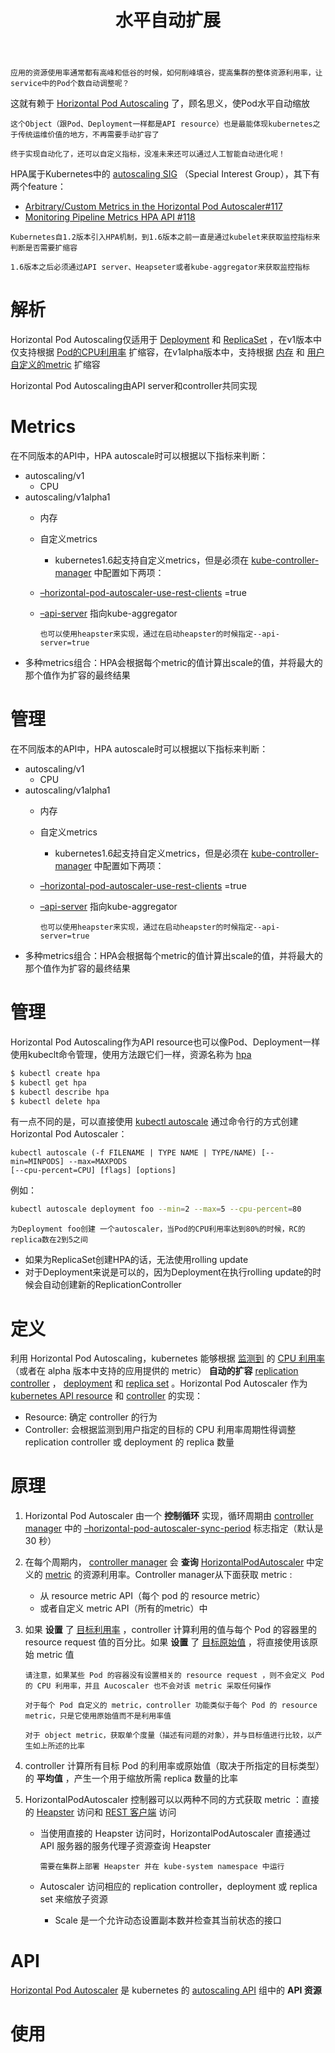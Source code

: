 #+TITLE: 水平自动扩展
#+HTML_HEAD: <link rel="stylesheet" type="text/css" href="../../css/main.css" />
#+HTML_LINK_UP: cronjob.html
#+HTML_LINK_HOME: controller.html
#+OPTIONS: num:nil timestamp:nil ^:nil

#+BEGIN_EXAMPLE
  应用的资源使用率通常都有高峰和低谷的时候，如何削峰填谷，提高集群的整体资源利用率，让service中的Pod个数自动调整呢？
#+END_EXAMPLE

这就有赖于 _Horizontal Pod Autoscaling_ 了，顾名思义，使Pod水平自动缩放

#+BEGIN_EXAMPLE
  这个Object（跟Pod、Deployment一样都是API resource）也是最能体现kubernetes之于传统运维价值的地方，不再需要手动扩容了

  终于实现自动化了，还可以自定义指标，没准未来还可以通过人工智能自动进化呢！
#+END_EXAMPLE

HPA属于Kubernetes中的 _autoscaling SIG_ （Special Interest Group），其下有两个feature：
+ [[file:https:/github.com/kubernetes/features/issues/117][Arbitrary/Custom Metrics in the Horizontal Pod Autoscaler#117]]
+ [[https://github.com/kubernetes/features/issues/118][Monitoring Pipeline Metrics HPA API #118]]

#+BEGIN_EXAMPLE
  Kubernetes自1.2版本引入HPA机制，到1.6版本之前一直是通过kubelet来获取监控指标来判断是否需要扩缩容

  1.6版本之后必须通过API server、Heapseter或者kube-aggregator来获取监控指标
#+END_EXAMPLE
* 解析
  Horizontal Pod Autoscaling仅适用于 _Deployment_ 和 _ReplicaSet_ ，在v1版本中仅支持根据 _Pod的CPU利用率_ 扩缩容，在v1alpha版本中，支持根据 _内存_ 和 _用户自定义的metric_ 扩缩容 


  #+ATTR_HTML: image :width 80% 
  [[file:../../pic/horizontal-pod-autoscaler.png]]

  Horizontal Pod Autoscaling由API server和controller共同实现
* Metrics
  在不同版本的API中，HPA autoscale时可以根据以下指标来判断：
  + autoscaling/v1
    + CPU
  + autoscaling/v1alpha1
    + 内存
    + 自定义metrics
      + kubernetes1.6起支持自定义metrics，但是必须在 _kube-controller-manager_ 中配置如下两项：
	+ _--horizontal-pod-autoscaler-use-rest-clients_ =true
	+ _--api-server_ 指向kube-aggregator
	  #+BEGIN_EXAMPLE
	    也可以使用heapster来实现，通过在启动heapster的时候指定--api-server=true
	  #+END_EXAMPLE
  + 多种metrics组合：HPA会根据每个metric的值计算出scale的值，并将最大的那个值作为扩容的最终结果　
* 管理
  在不同版本的API中，HPA autoscale时可以根据以下指标来判断：
  + autoscaling/v1
    + CPU
  + autoscaling/v1alpha1
    + 内存
    + 自定义metrics
      + kubernetes1.6起支持自定义metrics，但是必须在 _kube-controller-manager_ 中配置如下两项：
	+ _--horizontal-pod-autoscaler-use-rest-clients_ =true
	+ _--api-server_ 指向kube-aggregator
	  #+BEGIN_EXAMPLE
	    也可以使用heapster来实现，通过在启动heapster的时候指定--api-server=true
	  #+END_EXAMPLE
  + 多种metrics组合：HPA会根据每个metric的值计算出scale的值，并将最大的那个值作为扩容的最终结果　
* 管理
  Horizontal Pod Autoscaling作为API resource也可以像Pod、Deployment一样使用kubeclt命令管理，使用方法跟它们一样，资源名称为 _hpa_ 

  #+BEGIN_SRC sh 
  $ kubectl create hpa
  $ kubectl get hpa
  $ kubectl describe hpa
  $ kubectl delete hpa
  #+END_SRC

  有一点不同的是，可以直接使用 _kubectl autoscale_ 通过命令行的方式创建Horizontal Pod Autoscaler：

  #+BEGIN_EXAMPLE
    kubectl autoscale (-f FILENAME | TYPE NAME | TYPE/NAME) [--min=MINPODS] --max=MAXPODS
    [--cpu-percent=CPU] [flags] [options]
  #+END_EXAMPLE

  例如：

  #+BEGIN_SRC sh 
  kubectl autoscale deployment foo --min=2 --max=5 --cpu-percent=80
  #+END_SRC

  #+BEGIN_EXAMPLE
    为Deployment foo创建 一个autoscaler，当Pod的CPU利用率达到80%的时候，RC的replica数在2到5之间
  #+END_EXAMPLE

  + 如果为ReplicaSet创建HPA的话，无法使用rolling update
  + 对于Deployment来说是可以的，因为Deployment在执行rolling update的时候会自动创建新的ReplicationController 
* 定义
  利用 Horizontal Pod Autoscaling，kubernetes 能够根据 _监测到_ 的 _CPU 利用率_ （或者在 alpha 版本中支持的应用提供的 metric） *自动的扩容* _replication controller_ ， _deployment_ 和 _replica set_ 。Horizontal Pod Autoscaler 作为 _kubernetes API resource_ 和 _controller_ 的实现：
  + Resource: 确定 controller 的行为
  + Controller: 会根据监测到用户指定的目标的 CPU 利用率周期性得调整 replication controller 或 deployment 的 replica 数量
* 原理
  1. Horizontal Pod Autoscaler 由一个 *控制循环* 实现，循环周期由 _controller manager_ 中的 _--horizontal-pod-autoscaler-sync-period_ 标志指定（默认是 30 秒）
  2. 在每个周期内， _controller manager_ 会 *查询* _HorizontalPodAutoscaler_ 中定义的 _metric_ 的资源利用率。Controller manager从下面获取 metric :
     + 从 resource metric API（每个 pod 的 resource metric）
     + 或者自定义 metric API（所有的metric）中
  3. 如果 *设置* 了 _目标利用率_ ，controller 计算利用的值与每个 Pod 的容器里的 resource request 值的百分比。如果 *设置* 了 _目标原始值_ ，将直接使用该原始 metric 值
     #+BEGIN_EXAMPLE
       请注意，如果某些 Pod 的容器没有设置相关的 resource request ，则不会定义 Pod 的 CPU 利用率，并且 Aucoscaler 也不会对该 metric 采取任何操作

       对于每个 Pod 自定义的 metric，controller 功能类似于每个 Pod 的 resource metric，只是它使用原始值而不是利用率值

       对于 object metric，获取单个度量（描述有问题的对象），并与目标值进行比较，以产生如上所述的比率
     #+END_EXAMPLE
  4. controller 计算所有目标 Pod 的利用率或原始值（取决于所指定的目标类型）的 *平均值* ，产生一个用于缩放所需 replica 数量的比率
  5. HorizontalPodAutoscaler 控制器可以以两种不同的方式获取 metric ：直接的 _Heapster_ 访问和 _REST 客户端_ 访问
     + 当使用直接的 Heapster 访问时，HorizontalPodAutoscaler 直接通过 API 服务器的服务代理子资源查询 Heapster
       #+BEGIN_EXAMPLE
	 需要在集群上部署 Heapster 并在 kube-system namespace 中运行
       #+END_EXAMPLE
     + Autoscaler 访问相应的 replication controller，deployment 或 replica set 来缩放子资源
       + Scale 是一个允许动态设置副本数并检查其当前状态的接口 
* API 
_Horizontal Pod Autoscaler_ 是 kubernetes 的 _autoscaling API_ 组中的 *API 资源* 
* 使用


